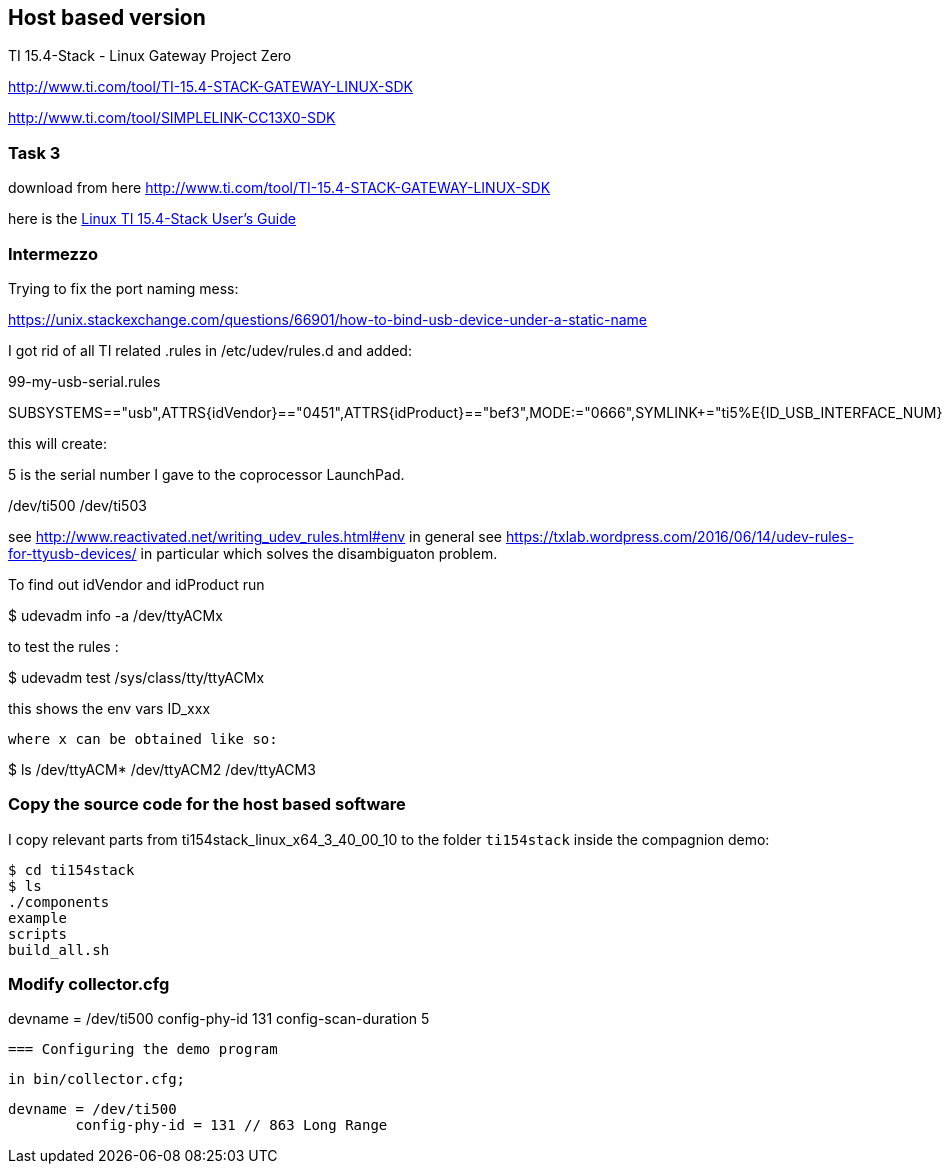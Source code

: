 
== Host based version


TI 15.4-Stack - Linux Gateway Project Zero


http://www.ti.com/tool/TI-15.4-STACK-GATEWAY-LINUX-SDK

http://www.ti.com/tool/SIMPLELINK-CC13X0-SDK

=== Task 3

download from here http://www.ti.com/tool/TI-15.4-STACK-GATEWAY-LINUX-SDK

here is the http://software-dl.ti.com/simplelink/esd/ti15.4stack_linux_x64/3.40.00.10/exports/docs/ti154stack/html/ti154stack-guide/index-linux.html[Linux TI 15.4-Stack User’s Guide]



=== Intermezzo

Trying to fix the port naming mess:

https://unix.stackexchange.com/questions/66901/how-to-bind-usb-device-under-a-static-name


I got rid of all TI related .rules in /etc/udev/rules.d
and added:

99-my-usb-serial.rules

SUBSYSTEMS=="usb",ATTRS{idVendor}=="0451",ATTRS{idProduct}=="bef3",MODE:="0666",SYMLINK+="ti5%E{ID_USB_INTERFACE_NUM}"

this will create:

5 is the serial number I gave to the coprocessor LaunchPad.

/dev/ti500
/dev/ti503

see http://www.reactivated.net/writing_udev_rules.html#env in general
see https://txlab.wordpress.com/2016/06/14/udev-rules-for-ttyusb-devices/ in particular which solves the disambiguaton problem.


To find out idVendor and idProduct run


$ udevadm info -a /dev/ttyACMx

to test the rules :

$ udevadm test /sys/class/tty/ttyACMx

this shows the env vars ID_xxx

 where x can be obtained like so:

$ ls /dev/ttyACM*
 /dev/ttyACM2  /dev/ttyACM3

=== Copy the source code for the host based software

I copy relevant parts from ti154stack_linux_x64_3_40_00_10 to the folder `ti154stack` inside the compagnion demo:

----
$ cd ti154stack
$ ls
./components
example
scripts
build_all.sh
----

=== Modify collector.cfg

devname = /dev/ti500
// not available config-percentfilter OxOff
config-phy-id 131
config-scan-duration 5


 === Configuring the demo program

 in bin/collector.cfg;

	devname = /dev/ti500
 	config-phy-id = 131 // 863 Long Range
